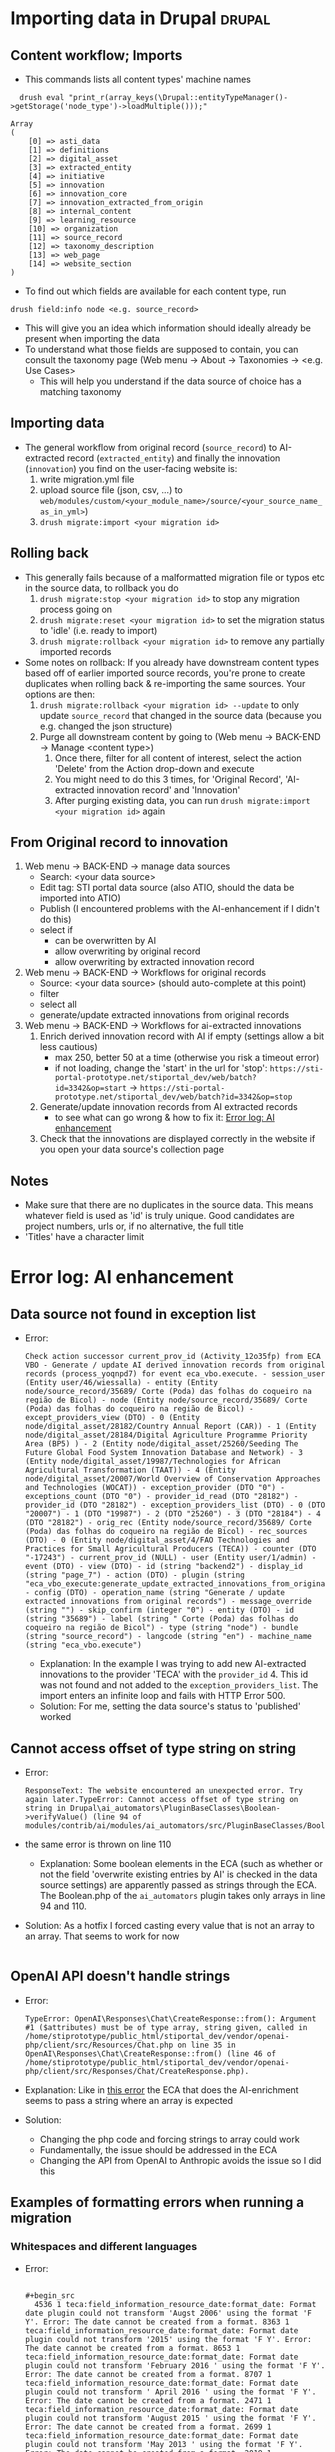 * Importing data in Drupal                                           :drupal:
** Content workflow; Imports
  - This commands lists all content types' machine names 
#+begin_src 
  drush eval "print_r(array_keys(\Drupal::entityTypeManager()->getStorage('node_type')->loadMultiple()));"

Array
(
    [0] => asti_data
    [1] => definitions
    [2] => digital_asset
    [3] => extracted_entity
    [4] => initiative
    [5] => innovation
    [6] => innovation_core
    [7] => innovation_extracted_from_origin
    [8] => internal_content
    [9] => learning_resource
    [10] => organization
    [11] => source_record
    [12] => taxonomy_description
    [13] => web_page
    [14] => website_section
)
#+end_src
  - To find out which fields are available for each content type, run
  #+begin_src 
    drush field:info node <e.g. source_record>
  #+end_src
  - This will give you an idea which information should ideally already be present when importing the data
  - To understand what those fields are supposed to contain, you can consult the taxonomy page (Web menu -> About -> Taxonomies -> <e.g. Use Cases>
    + This will help you understand if the data source of choice has a matching taxonomy
** Importing data
  - The general workflow from original record (~source_record~) to AI-extracted record (~extracted_entity~) and finally the innovation (~innovation~) you find on the user-facing website is:
    1. write migration.yml file
    2. upload source file (json, csv, ...) to ~web/modules/custom/<your_module_name>/source/<your_source_name_as_in_yml>~)
    3. ~drush migrate:import <your migration id>~
** Rolling back
  - This generally fails because of a malformatted migration file or typos etc in the source data, to rollback you do
    1. ~drush migrate:stop <your migration id>~ to stop any migration process going on
    2. ~drush migrate:reset <your migration id>~ to set the migration status to 'idle' (i.e. ready to import)
    3. ~drush migrate:rollback <your migration id>~ to remove any partially imported records
  - Some notes on rollback: If you already have downstream content types based off of earlier imported source records, you're prone to create duplicates when rolling back & re-importing the same sources. Your options are then:
    1. ~drush migrate:rollback <your migration id> --update~ to only update ~source_record~ that changed in the source data (because you e.g. changed the json structure)
    2. Purge all downstream content by going to (Web menu -> BACK-END -> Manage <content type>)
       1. Once there, filter for all content of interest, select the action 'Delete' from the Action drop-down and execute
       2. You might need to do this 3 times, for 'Original Record', 'AI-extracted innovation record' and 'Innovation'
       3. After purging existing data, you can run ~drush migrate:import <your migration id>~ again
** From Original record to innovation
  1. Web menu -> BACK-END -> manage data sources
     + Search: <your data source>
     + Edit tag: STI portal data source (also ATIO, should the data be imported into ATIO)
     + Publish (I encountered problems with the AI-enhancement if I didn't do this)
     + select if
       - can be overwritten by AI
       - allow overwriting by original record
       - allow overwriting by extracted innovation record
  2. Web menu -> BACK-END -> Workflows for original records 
     + Source: <your data source> (should auto-complete at this point)
     + filter
     + select all
     + generate/update extracted innovations from original records
  3. Web menu -> BACK-END -> Workflows for ai-extracted innovations
     1. Enrich derived innovation record with AI if empty (settings allow a bit less cautious)
        - max 250, better 50 at a time (otherwise you risk a timeout error)
        - if not loading, change the 'start' in the url for 'stop': ~https://sti-portal-prototype.net/stiportal_dev/web/batch?id=3342&op=start~ -> ~https://sti-portal-prototype.net/stiportal_dev/web/batch?id=3342&op=stop~
     2. Generate/update innovation records from AI extracted records
        - to see what can go wrong & how to fix it: [[id:3bf4ac43-2cea-4ab1-aa14-5789bcf21adf][Error log: AI enhancement]]
     3. Check that the innovations are displayed correctly in the website if you open your data source's collection page
** Notes
  - Make sure that there are no duplicates in the source data. This means whatever field is used as 'id' is truly unique. Good candidates are project numbers, urls or, if no alternative, the full title 
  - 'Titles' have a character limit
* Error log: AI enhancement
:PROPERTIES:
:ID:       3bf4ac43-2cea-4ab1-aa14-5789bcf21adf
:END:
** Data source not found in exception list
  - Error:
    #+begin_src 
      Check action successor current_prov_id (Activity_12o35fp) from ECA VBO - Generate / update AI derived innovation records from original records (process_yoqnpd7) for event eca_vbo.execute. - session_user (Entity user/46/wiessalla) - entity (Entity node/source_record/35689/ Corte (Poda) das folhas do coqueiro na região de Bicol) - node (Entity node/source_record/35689/ Corte (Poda) das folhas do coqueiro na região de Bicol) - except_providers_view (DTO) - 0 (Entity node/digital_asset/28182/Country Annual Report (CAR)) - 1 (Entity node/digital_asset/28184/Digital Agriculture Programme Priority Area (BP5) ) - 2 (Entity node/digital_asset/25260/Seeding The Future Global Food System Innovation Database and Network) - 3 (Entity node/digital_asset/19987/Technologies for African Agricultural Transformation (TAAT)) - 4 (Entity node/digital_asset/20007/World Overview of Conservation Approaches and Technologies (WOCAT)) - exception_provider (DTO "0") - exceptions_count (DTO "0") - provider_id_read (DTO "28182") - provider_id (DTO "28182") - exception_providers_list (DTO) - 0 (DTO "20007") - 1 (DTO "19987") - 2 (DTO "25260") - 3 (DTO "28184") - 4 (DTO "28182") - orig_rec (Entity node/source_record/35689/ Corte (Poda) das folhas do coqueiro na região de Bicol) - rec_sources (DTO) - 0 (Entity node/digital_asset/4/FAO Technologies and Practices for Small Agricultural Producers (TECA)) - counter (DTO "-17243") - current_prov_id (NULL) - user (Entity user/1/admin) - event (DTO) - view (DTO) - id (string "backend2") - display_id (string "page_7") - action (DTO) - plugin (string "eca_vbo_execute:generate_update_extracted_innovations_from_original_records") - config (DTO) - operation_name (string "Generate / update extracted innovations from original records") - message_override (string "") - skip_confirm (integer "0") - entity (DTO) - id (string "35689") - label (string " Corte (Poda) das folhas do coqueiro na região de Bicol") - type (string "node") - bundle (string "source_record") - langcode (string "en") - machine_name (string "eca_vbo.execute")
    #+end_src
    - Explanation: In the example I was trying to add new AI-extracted innovations to the provider 'TECA' with the ~provider_id~ 4. This id was not found and not added to the ~exception_providers_list~. The import enters an infinite loop and fails with HTTP Error 500.
    - Solution: For me, setting the data source's status to 'published' worked
** Cannot access offset of type string on string
:PROPERTIES:
:ID:       215a7a78-228e-4a00-831a-ae15f43785a7
:END:
  - Error:
    #+begin_src 
    ResponseText: The website encountered an unexpected error. Try again later.TypeError: Cannot access offset of type string on string in Drupal\ai_automators\PluginBaseClasses\Boolean->verifyValue() (line 94 of modules/contrib/ai/modules/ai_automators/src/PluginBaseClasses/Boolean.php).
    #+end_src
  - the same error is thrown on line 110
    + Explanation: Some boolean elements in the ECA (such as whether or not the field 'overwrite existing entries by AI' is checked in the data source settings) are apparently passed as strings through the ECA. The Boolean.php of the ~ai_automators~ plugin takes only arrays in line 94 and 110.
  - Solution: As a hotfix I forced casting every value that is not an array to an array. That seems to work for now
    #+begin_src 
    #+end_src
** OpenAI API doesn't handle strings
  - Error:
    #+begin_src 
      TypeError: OpenAI\Responses\Chat\CreateResponse::from(): Argument #1 ($attributes) must be of type array, string given, called in /home/stiprototype/public_html/stiportal_dev/vendor/openai-php/client/src/Resources/Chat.php on line 35 in OpenAI\Responses\Chat\CreateResponse::from() (line 46 of /home/stiprototype/public_html/stiportal_dev/vendor/openai-php/client/src/Responses/Chat/CreateResponse.php).
    #+end_src
  - Explanation: Like in [[id:215a7a78-228e-4a00-831a-ae15f43785a7][this error]] the ECA that does the AI-enrichment seems to pass a string where an array is expected
  - Solution:
    + Changing the php code and forcing strings to array could work
    + Fundamentally, the issue should be addressed in the ECA
    + Changing the API from OpenAI to Anthropic avoids the issue so I did this
** Examples of formatting errors when running a migration
*** Whitespaces and different languages
  - Error:
    #+begin_src 
      
#+begin_src 
  4536 1 teca:field_information_resource_date:format_date: Format date plugin could not transform 'Augst 2006' using the format 'F Y'. Error: The date cannot be created from a format. 8363 1 teca:field_information_resource_date:format_date: Format date plugin could not transform '2015' using the format 'F Y'. Error: The date cannot be created from a format. 8653 1 teca:field_information_resource_date:format_date: Format date plugin could not transform 'February 2016 ' using the format 'F Y'. Error: The date cannot be created from a format. 8707 1 teca:field_information_resource_date:format_date: Format date plugin could not transform ' April 2016 ' using the format 'F Y'. Error: The date cannot be created from a format. 2471 1 teca:field_information_resource_date:format_date: Format date plugin could not transform 'August 2015 ' using the format 'F Y'. Error: The date cannot be created from a format. 2699 1 teca:field_information_resource_date:format_date: Format date plugin could not transform 'May 2013 ' using the format 'F Y'. Error: The date cannot be created from a format. 2019 1 teca:field_information_resource_date:format_date: Format date plugin could not transform 'May 2011 ' using the format 'F Y'. Error: The date cannot be created from a format. 2466 1 teca:field_information_resource_date:format_date: Format date plugin could not transform 'March 2005 ' using the format 'F Y'. Error: The date cannot be created from a format. 2555 1 teca:field_information_resource_date:format_date: Format date plugin could not transform 'March 2018 ' using the format 'F Y'. Error: The date cannot be created from a format. 10038 1 teca:field_information_resource_date:format_date: Format date plugin could not transform 'May 2015 ' using the format 'F Y'. Error: The date cannot be created from a format. 10126 1 teca:field_information_resource_date:format_date: Format date plugin could not transform ' April 2021' using the format 'F Y'. Error: The date cannot be created from a format. 10105 1 teca:field_information_resource_date:format_date: Format date plugin could not transform 'Février 2015' using the format 'F Y'. Error: The date cannot be created from a format. 10106 1 teca:field_information_resource_date:format_date: Format date plugin could not transform 'Février 2015' using the format 'F Y'. Error: The date cannot be created from a format.
  #+end_src
  - Explanation:
    1. Some entries don't follow the general formatting of 'F Y' (written month in English and Year)
    2. Some entries have trailing or leading whitespaces. In this particular case the ~trim~ function of Drupal migrate didn't remove them, because they are non-standard whitespaces
    3. Some Month names are written in French
  - Solution: In this case it was only a handful of entries and I fixed them manually. In general this should be flagged to whoever was/is curating the original data
* How to change taxonomy terms                                       :drupal:
  - Web menu -> Structure -> Taxonomy -> <AFS innovation use cases>
** Custom Taxonomy
  - Structure -> Taxonomy -> Create vocabulary
  - Add terms manually one by one
    + Faster alternative (deactivated): Extend -> Taxonomy Manager
      1. Install
      2. Structure -> Taxonomy Manager -> <new category> -> paste \n - separated list
      3. Structure -> Content types -> original record -> create new fields 
      4. Structure -> Content types -> ai-extracted record -> create new fields
      5. Structure -> Content types -> innovation -> create new fields
      6. Change ECA; add the new 
    
tl
    
